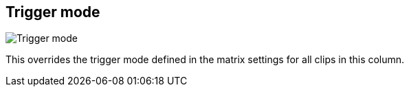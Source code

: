 [#inspector-column-trigger-mode]
== Trigger mode

image:generated/screenshots/elements/inspector/column/trigger-mode.png[Trigger mode, role="related thumb right"]

This overrides the trigger mode defined in the matrix settings for all clips in this column.
